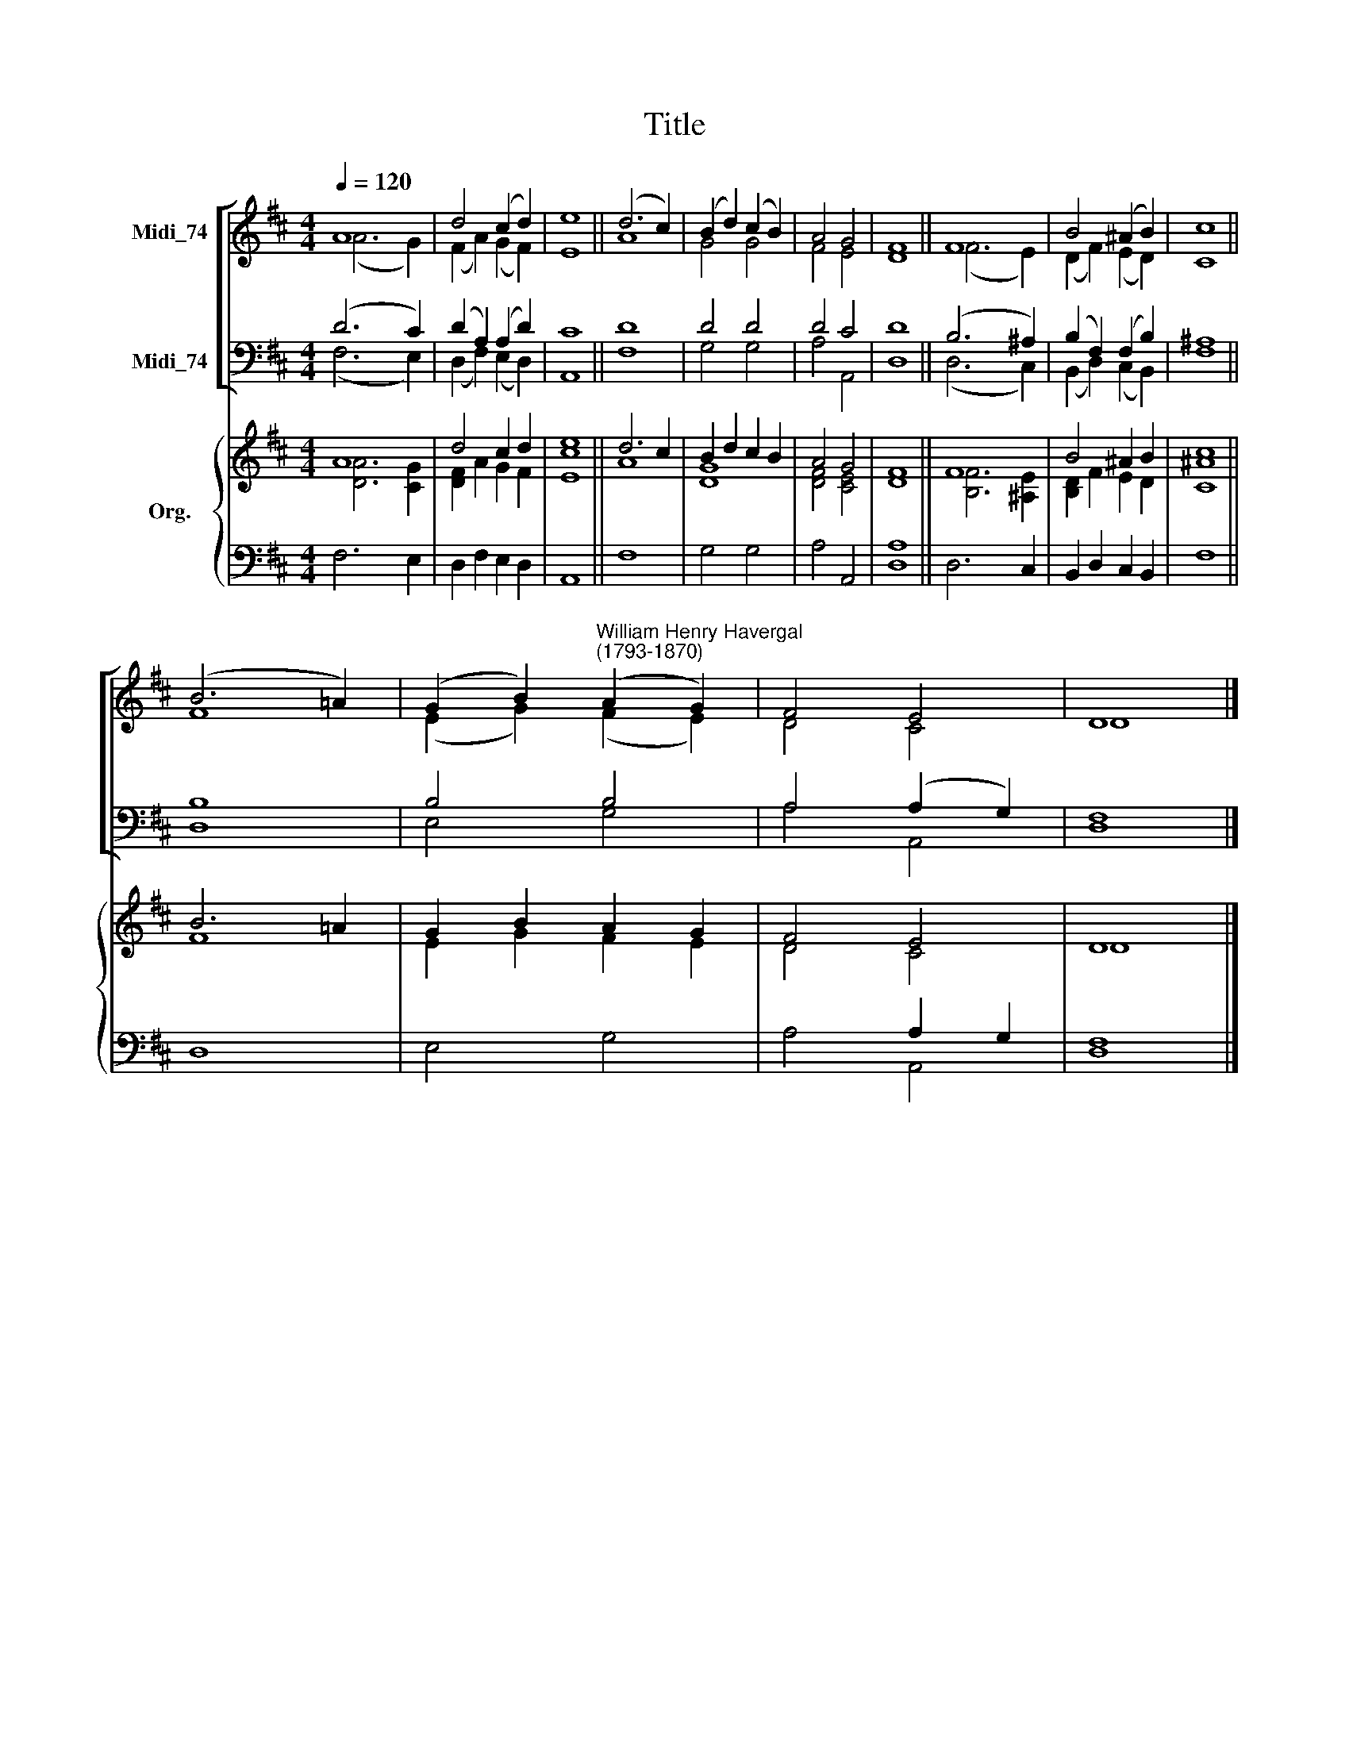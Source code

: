 X:1
T:Title
%%score [ ( 1 2 ) ( 3 4 ) ] { ( 5 6 ) | ( 7 8 ) }
L:1/8
Q:1/4=120
M:4/4
K:D
V:1 treble nm="Midi_74"
V:2 treble 
V:3 bass nm="Midi_74"
V:4 bass 
V:5 treble nm="Org."
V:6 treble 
V:7 bass 
V:8 bass 
V:1
 A8 | d4 (c2 d2) | e8 || (d6 c2) | (B2 d2) (c2 B2) | A4 G4 | F8 || F8 | B4 (^A2 B2) | c8 || %10
 (B6 =A2) | (G2 B2)"^William Henry Havergal\n(1793-1870)" (A2 G2) | F4 E4 | D8 |] %14
V:2
 (A6 G2) | (F2 A2) (G2 F2) | E8 || A8 | G4 G4 | F4 E4 | D8 || (F6 E2) | (D2 F2) (E2 D2) | C8 || %10
 F8 | (E2 G2) (F2 E2) | D4 C4 | D8 |] %14
V:3
 (D6 C2) | (D2 A,2) (A,2 D2) | C8 || D8 | D4 D4 | D4 C4 | D8 || (B,6 ^A,2) | (B,2 F,2) (F,2 B,2) | %9
 ^A,8 || B,8 | B,4 B,4 | A,4 (A,2 G,2) | F,8 |] %14
V:4
 (F,6 E,2) | (D,2 F,2) (E,2 D,2) | A,,8 || F,8 | G,4 G,4 | A,4 A,,4 | D,8 || (D,6 C,2) | %8
 (B,,2 D,2) (C,2 B,,2) | F,8 || D,8 | E,4 G,4 | A,4 A,,4 | D,8 |] %14
V:5
 A8 | d4 c2 d2 | e8 || d6 c2 | B2 d2 c2 B2 | A4 G4 | F8 || F8 | B4 ^A2 B2 | [^Ac]8 || B6 =A2 | %11
 G2 B2 A2 G2 | F4 E4 | D8 |] %14
V:6
 [DA]6 [CG]2 | [DF]2 A2 G2 F2 | [Ec]8 || A8 | [DG]8 | [DF]4 [CE]4 | D8 || [B,F]6 [^A,E]2 | %8
 [B,D]2 F2 E2 D2 | C8 || F8 | E2 G2 F2 E2 | D4 C4 | D8 |] %14
V:7
 x2 x2 x4 | x8 | x8 || x8 | x8 | x8 | A,8 || x2 x2 x4 | x8 | x8 || x8 | x8 | x4 A,2 G,2 | x8 |] %14
V:8
 F,6 E,2 | D,2 F,2 E,2 D,2 | A,,8 || F,8 | G,4 G,4 | A,4 A,,4 | D,8 || D,6 C,2 | %8
 B,,2 D,2 C,2 B,,2 | F,8 || D,8 | E,4 G,4 | A,4 A,,4 | [D,F,]8 |] %14

